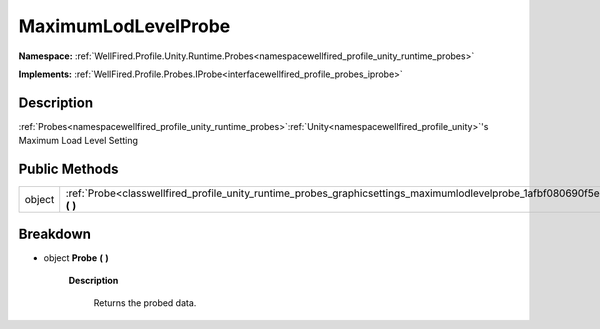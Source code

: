 .. _classwellfired_profile_unity_runtime_probes_graphicsettings_maximumlodlevelprobe:

MaximumLodLevelProbe
=====================

**Namespace:** :ref:`WellFired.Profile.Unity.Runtime.Probes<namespacewellfired_profile_unity_runtime_probes>`

**Implements:** :ref:`WellFired.Profile.Probes.IProbe<interfacewellfired_profile_probes_iprobe>`


Description
------------

:ref:`Probes<namespacewellfired_profile_unity_runtime_probes>`:ref:`Unity<namespacewellfired_profile_unity>`'s Maximum Load Level Setting 

Public Methods
---------------

+-------------+-------------------------------------------------------------------------------------------------------------------------------------------------+
|object       |:ref:`Probe<classwellfired_profile_unity_runtime_probes_graphicsettings_maximumlodlevelprobe_1afbf080690f5eb9101e57a6aa73377c1d>` **(**  **)**   |
+-------------+-------------------------------------------------------------------------------------------------------------------------------------------------+

Breakdown
----------

.. _classwellfired_profile_unity_runtime_probes_graphicsettings_maximumlodlevelprobe_1afbf080690f5eb9101e57a6aa73377c1d:

- object **Probe** **(**  **)**

    **Description**

        Returns the probed data. 

